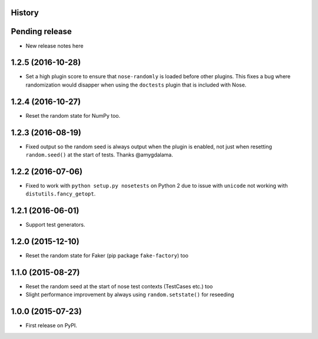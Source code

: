 .. :changelog:

History
-------

Pending release
---------------

* New release notes here

1.2.5 (2016-10-28)
------------------

* Set a high plugin score to ensure that ``nose-randomly`` is loaded before
  other plugins. This fixes a bug where randomization would disapper when using
  the ``doctests`` plugin that is included with Nose.

1.2.4 (2016-10-27)
------------------

* Reset the random state for NumPy too.

1.2.3 (2016-08-19)
------------------

* Fixed output so the random seed is always output when the plugin is enabled,
  not just when resetting ``random.seed()`` at the start of tests. Thanks
  @amygdalama.

1.2.2 (2016-07-06)
------------------

* Fixed to work with ``python setup.py nosetests`` on Python 2 due to issue
  with ``unicode`` not working with ``distutils.fancy_getopt``.

1.2.1 (2016-06-01)
------------------

* Support test generators.

1.2.0 (2015-12-10)
------------------

* Reset the random state for Faker (pip package ``fake-factory``) too

1.1.0 (2015-08-27)
------------------

* Reset the random seed at the start of nose test contexts (TestCases
  etc.) too
* Slight performance improvement by always using ``random.setstate()`` for
  reseeding

1.0.0 (2015-07-23)
------------------

* First release on PyPI.
